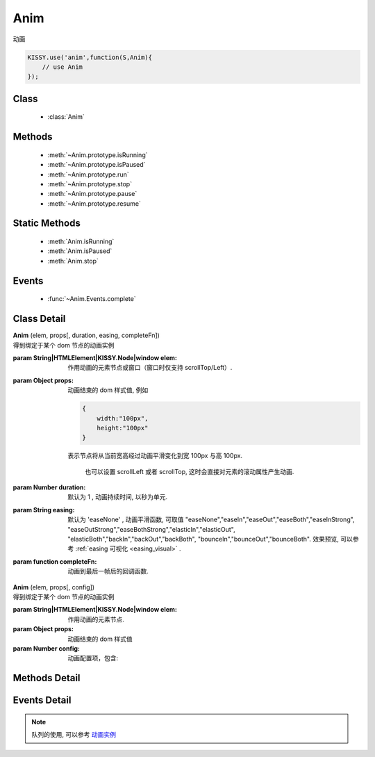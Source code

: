 .. module:: anim

Anim
===============================================

|  动画

.. code-block:: javascript

    KISSY.use('anim',function(S,Anim){
        // use Anim
    });

Class
-----------------------------------------------

  * :class:`Anim`

  
Methods
-----------------------------------------------

  * :meth:`~Anim.prototype.isRunning`
  * :meth:`~Anim.prototype.isPaused`
  * :meth:`~Anim.prototype.run`
  * :meth:`~Anim.prototype.stop`
  * :meth:`~Anim.prototype.pause`
  * :meth:`~Anim.prototype.resume`
  
Static Methods
----------------------------------------------
  
  * :meth:`Anim.isRunning`
  * :meth:`Anim.isPaused`
  * :meth:`Anim.stop`

Events
-----------------------------------------------

  * :func:`~Anim.Events.complete`

Class Detail
-----------------------------------------------

.. class:: Anim
    
    | **Anim** (elem, props[, duration, easing, completeFn])
    | 得到绑定于某个 dom 节点的动画实例

    :param String|HTMLElement|KISSY.Node|window elem: 作用动画的元素节点或窗口（窗口时仅支持 scrollTop/Left）.
    :param Object props: 动画结束的 dom 样式值, 例如
    
        .. code-block:: javascript

            {
                width:"100px",
                height:"100px"
            }
        
        表示节点将从当前宽高经过动画平滑变化到宽 100px 与高 100px.
        

            也可以设置 scrollLeft 或者 scrollTop, 这时会直接对元素的滚动属性产生动画.
        
    :param Number duration: 默认为 1 , 动画持续时间, 以秒为单元.
    :param String easing: 默认为 'easeNone' , 动画平滑函数, 可取值 "easeNone","easeIn","easeOut","easeBoth","easeInStrong", "easeOutStrong","easeBothStrong","elasticIn","elasticOut", "elasticBoth","backIn","backOut","backBoth", "bounceIn","bounceOut","bounceBoth".
                        效果预览, 可以参考 :ref:`easing 可视化 <easing_visual>` .
    :param function completeFn: 动画到最后一帧后的回调函数.
    
    
    | **Anim** (elem, props[, config])
    | 得到绑定于某个 dom 节点的动画实例

    :param String|HTMLElement|KISSY.Node|window elem: 作用动画的元素节点.
    :param Object props: 动画结束的 dom 样式值
    :param Number config: 动画配置项，包含:
    
            .. attribute:: config.duration
            
                单位秒。默认 1 秒.动画持续时间
                
            .. attribute:: config.easing
            
               string|function。默认 'easeNone'. 动画平滑函数
                
            .. attribute:: config.queue
            
                String|false|undefined。所属队列名称. 默认undefined. 属于系统内置队列, 设置 false 则表示该动画不排队立即执行. 
                
            .. attribute:: config.complete
            
                function。 动画到最后一帧后的回调函数.

Methods Detail
-----------------------------------------------

.. method:: Anim.prototype.isRunning

    | **isRunning** ()
    | 判断当前动画对象是否在执行动画过程.

    :rtype: Boolean



.. method:: Anim.prototype.isPaused

    | **isPaused** ()
    | 判断当前动画对象是否被暂停.

    :rtype: Boolean


.. method:: Anim.prototype.run

    | **run** ()
    | 在动画实例上调用, 开始当前动画实例的动画.

.. method:: Anim.prototype.stop

    | **stop** ([finish=false])
    | 在动画实例上调用, 结束当前动画实例的动画.
    
    :param Boolean finish: false 时, 动画会在当前帧直接停止（不触发 complete 回调）.
     为 true 时, 动画停止时会立刻跳到最后一帧（触发 complete 回调）



.. method:: Anim.prototype.pause

    | **pause** ()
    | 在动画实例上调用, 暂停当前动画实例的动画.



.. method:: Anim.prototype.resume

    | **resume** ()
    | 在动画实例上调用, 继续当前动画实例的动画.

.. method:: Anim.isRunning

    | static **Anim.isRunning** (elem)
    | :class:`Anim` 的静态方法, 用于判断 elem 上是否有动画对象在执行.

    :param HTMLElement|window elem: 作用动画的元素节点.
    :rtype: Boolean



.. method:: Anim.isPaused



    | static **Anim.isPaused** (elem)
    | :class:`Anim` 的静态方法, 用于判断 elem 上是否有动画对象在暂停.

    :param HTMLElement|window elem: 作用动画的元素节点.
    :rtype: Boolean

.. method:: Anim.stop



    | static **Anim.stop** (elem, end, clearQueue, queueName)
    | :class:`Anim` 的静态方法, 停止某元素上的动画（集合）.

    :param HTMLElement|window elem: 作用动画的元素节点.
    :param Boolean end: 此参数同实例方法 :meth:`stop` 中的 finish 参数.
    :param Boolean clearQueue: 默认为 false, 是否清除动画队列中余下的动画.
    :param String queueName: 队列名字. 
    
                            设置 queueName 后, 表示停止元素上指定队列中的所有动画:
                            
                                * null 表示默认队列的动画
                                * false 表示不排队的动画
                                * string 类型表示指定名称的队列的动画
                             
                             不设置时, 表示停止所有队列中的所有动画;



.. method:: Anim.pause

    | static **Anim.pause** (elem, queueName)
    | :class:`Anim` 的静态方法, 暂停某元素上的动画（集合）.

    :param HTMLElement|window elem: 作用动画的元素节点.
    :param String queueName: 队列名字.

                            设置 queueName 后, 表示停止元素上指定队列中的所有动画:

                                * null 表示默认队列的动画
                                * false 表示不排队的动画
                                * string 类型表示指定名称的队列的动画

                             不设置时, 表示暂停所有队列中的所有动画;



.. method:: Anim.resume

    | static **Anim.resume** (elem, queueName)
    | :class:`Anim` 的静态方法, 继续某元素上的动画（集合）.

    :param HTMLElement|window elem: 作用动画的元素节点.
    :param String queueName: 队列名字.

                            设置 queueName 后, 表示停止元素上指定队列中的所有动画:

                                * null 表示默认队列的动画
                                * false 表示不排队的动画
                                * string 类型表示指定名称的队列的动画

                             不设置时, 表示继续所有队列中的所有动画;


Events Detail
-----------------------------------------------

.. function:: Anim.Events.complete

    | **complete** ()
    | 动画结束后, 触发该事件.


.. note::

    队列的使用, 可以参考 `动画实例 <../../../demo/core/anim/demo6.html>`_